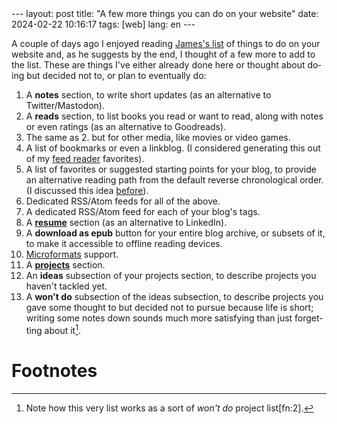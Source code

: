 #+OPTIONS: toc:nil num:nil
#+LANGUAGE: en
#+BEGIN_EXPORT html
---
layout: post
title: "A few more things you can do on your website"
date: 2024-02-22 10:16:17
tags: [web]
lang: en
---
#+END_EXPORT
#+OPTIONS: toc:nil num:nil
#+LANGUAGE: en

A couple of days ago I enjoyed reading [[https://jamesg.blog/2024/02/19/personal-website-ideas/][James's list]] of things to do on your website and, as he suggests by the end, I thought of a few more to add to the list. These are things I've either already done here or thought about doing but decided not to, or plan to eventually do:

1. A *notes* section, to write short updates (as an alternative to Twitter/Mastodon).
2. A *reads* section, to list books you read or want to read, along with notes or even ratings (as an alternative to Goodreads).
3. The same as 2. but for other media, like movies or video games.
4. A list of bookmarks or even a linkblog. (I considered generating this out of my [[https://github.com/facundoolano/feedi][feed reader]] favorites).
5. A list of favorites or suggested starting points for your blog, to provide an alternative reading path from the default reverse chronological order. (I discussed this idea [[file:../2024-01-11-web-anthologists][before]]).
6. Dedicated RSS/Atom feeds for all of the above.
7. A dedicated RSS/Atom feed for each of your blog's tags.
8. A *[[file:../../resume][resume]]* section (as an alternative to LinkedIn).
9. A *download as epub* button for your entire blog archive, or subsets of it, to make it accessible to offline reading devices.
10. [[http://microformats.org/wiki/microformats2][Microformats]] support.
11. A *[[file:../../projects][projects]]* section.
12. An *ideas* subsection of your projects section, to describe projects you haven't tackled yet.
13. A *won't do* subsection of the ideas subsection, to describe projects you gave some thought to but decided not to pursue because life is short; writing some notes down sounds much more satisfying than just forgetting about it[fn:1].

* Footnotes

[fn:1] Note how this very list works as a sort of /won't do/ project list[fn:2].

[fn:2] Also note how, if you are not into tinkering with the layout, most website section ideas double as "things to write about in your blog"[fn:4].

[fn:4] This reminds me of the Borges hack: instead of executing an idea he had for a novel, he would write a summary of it as a short story, or an essay pretending someone else had already written it[fn:3].

[fn:3] Which, in turn, reminds me of its software equivalent: instead of implementing a project, write a blog post about it or a README file on an empty git repository, as if the project already existed.
